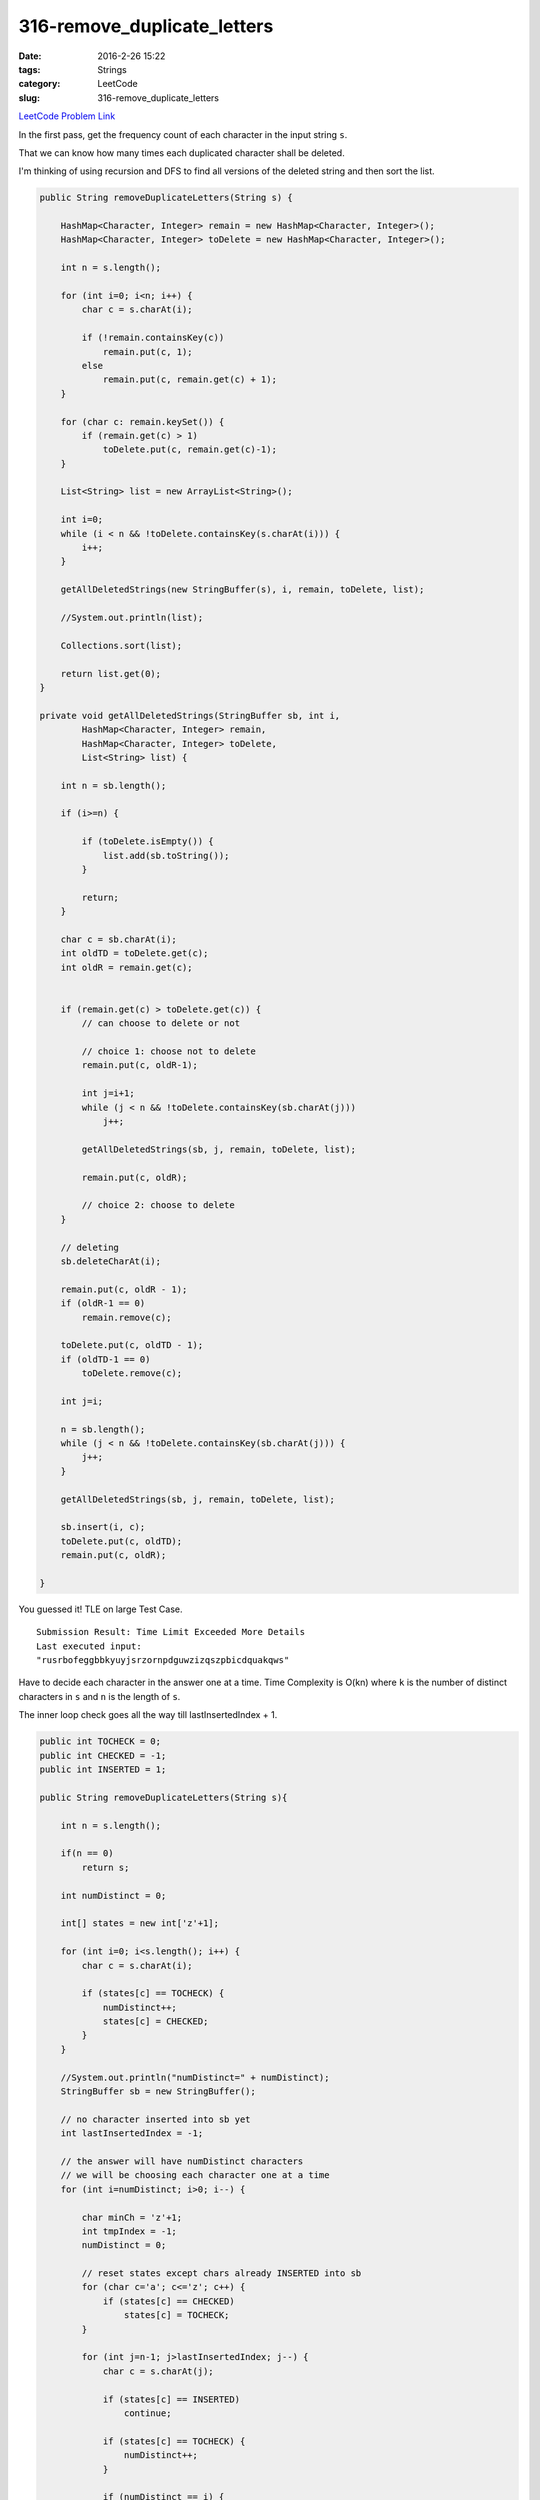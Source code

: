 316-remove_duplicate_letters
############################

:date: 2016-2-26 15:22
:tags: Strings
:category: LeetCode
:slug: 316-remove_duplicate_letters

`LeetCode Problem Link <https://leetcode.com/problems/remove-duplicate-letters/>`_

In the first pass, get the frequency count of each character in the input string ``s``.

That we can know how many times each duplicated character shall be deleted.

I'm thinking of using recursion and DFS to find all versions of the deleted string and then sort
the list.


.. code-block:: java

    public String removeDuplicateLetters(String s) {

        HashMap<Character, Integer> remain = new HashMap<Character, Integer>();
        HashMap<Character, Integer> toDelete = new HashMap<Character, Integer>();

        int n = s.length();

        for (int i=0; i<n; i++) {
            char c = s.charAt(i);

            if (!remain.containsKey(c))
                remain.put(c, 1);
            else
                remain.put(c, remain.get(c) + 1);
        }

        for (char c: remain.keySet()) {
            if (remain.get(c) > 1)
                toDelete.put(c, remain.get(c)-1);
        }

        List<String> list = new ArrayList<String>();

        int i=0;
        while (i < n && !toDelete.containsKey(s.charAt(i))) {
            i++;
        }

        getAllDeletedStrings(new StringBuffer(s), i, remain, toDelete, list);

        //System.out.println(list);

        Collections.sort(list);

        return list.get(0);
    }

    private void getAllDeletedStrings(StringBuffer sb, int i,
            HashMap<Character, Integer> remain,
            HashMap<Character, Integer> toDelete,
            List<String> list) {

        int n = sb.length();

        if (i>=n) {

            if (toDelete.isEmpty()) {
                list.add(sb.toString());
            }

            return;
        }

        char c = sb.charAt(i);
        int oldTD = toDelete.get(c);
        int oldR = remain.get(c);


        if (remain.get(c) > toDelete.get(c)) {
            // can choose to delete or not

            // choice 1: choose not to delete
            remain.put(c, oldR-1);

            int j=i+1;
            while (j < n && !toDelete.containsKey(sb.charAt(j)))
                j++;

            getAllDeletedStrings(sb, j, remain, toDelete, list);

            remain.put(c, oldR);

            // choice 2: choose to delete
        }

        // deleting
        sb.deleteCharAt(i);

        remain.put(c, oldR - 1);
        if (oldR-1 == 0)
            remain.remove(c);

        toDelete.put(c, oldTD - 1);
        if (oldTD-1 == 0)
            toDelete.remove(c);

        int j=i;

        n = sb.length();
        while (j < n && !toDelete.containsKey(sb.charAt(j))) {
            j++;
        }

        getAllDeletedStrings(sb, j, remain, toDelete, list);

        sb.insert(i, c);
        toDelete.put(c, oldTD);
        remain.put(c, oldR);

    }

You guessed it! TLE on large Test Case.

::

    Submission Result: Time Limit Exceeded More Details
    Last executed input:
    "rusrbofeggbbkyuyjsrzornpdguwzizqszpbicdquakqws"


Have to decide each character in the answer one at a time. Time Complexity is O(kn) where ``k`` is the
number of distinct characters in ``s`` and ``n`` is the length of ``s``.

The inner loop check goes all the way till lastInsertedIndex + 1.

.. code-block:: java

    public int TOCHECK = 0;
    public int CHECKED = -1;
    public int INSERTED = 1;

    public String removeDuplicateLetters(String s){

        int n = s.length();

        if(n == 0)
            return s;

        int numDistinct = 0;

        int[] states = new int['z'+1];

        for (int i=0; i<s.length(); i++) {
            char c = s.charAt(i);

            if (states[c] == TOCHECK) {
                numDistinct++;
                states[c] = CHECKED;
            }
        }

        //System.out.println("numDistinct=" + numDistinct);
        StringBuffer sb = new StringBuffer();

        // no character inserted into sb yet
        int lastInsertedIndex = -1;

        // the answer will have numDistinct characters
        // we will be choosing each character one at a time
        for (int i=numDistinct; i>0; i--) {

            char minCh = 'z'+1;
            int tmpIndex = -1;
            numDistinct = 0;

            // reset states except chars already INSERTED into sb
            for (char c='a'; c<='z'; c++) {
                if (states[c] == CHECKED)
                    states[c] = TOCHECK;
            }

            for (int j=n-1; j>lastInsertedIndex; j--) {
                char c = s.charAt(j);

                if (states[c] == INSERTED)
                    continue;

                if (states[c] == TOCHECK) {
                    numDistinct++;
                }

                if (numDistinct == i) {
                    // means c is potential candidate to be inserted into sb
                    // note the EQUAL sign here: if we have two candidates of the same value
                    // the left most one is chosen to be inserted
                    if (c <= minCh) {
                        minCh = c;
                        tmpIndex  = j;
                    }
                }

                states[c] = CHECKED;
            }

            sb.append(minCh);
            states[minCh] = INSERTED;
            lastInsertedIndex = tmpIndex;

        } // for each character to be inserted into sb

        return sb.toString();
    }

